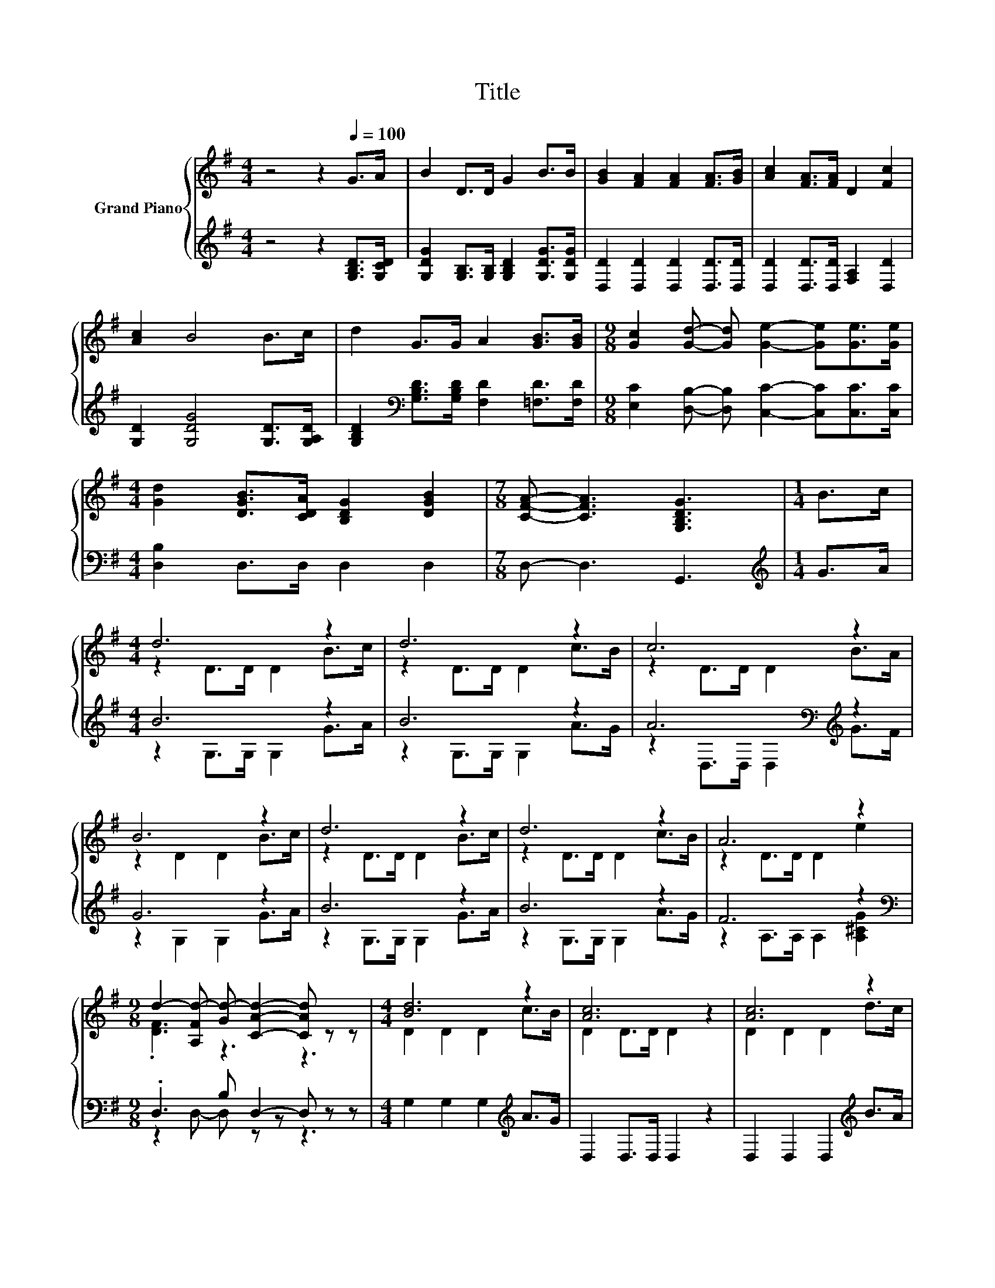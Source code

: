 X:1
T:Title
%%score { ( 1 3 ) | ( 2 4 ) }
L:1/8
M:4/4
K:G
V:1 treble nm="Grand Piano"
V:3 treble 
V:2 treble 
V:4 treble 
V:1
 z4 z2[Q:1/4=100] G>A | B2 D>D G2 B>B | [GB]2 [FA]2 [FA]2 [FA]>[GB] | [Ac]2 [FA]>[FA] D2 [Fc]2 | %4
 [Ac]2 B4 B>c | d2 G>G A2 [GB]>[GB] |[M:9/8] [Gc]2 [Gd]- [Gd] [Ge]2- [Ge][Ge]>[Ge] | %7
[M:4/4] [Gd]2 [DGB]>[CDA] [B,DG]2 [DGB]2 |[M:7/8] [CFA]- [CFA]3 [G,B,DG]3 |[M:1/4] B>c | %10
[M:4/4] d6 z2 | d6 z2 | c6 z2 | B6 z2 | d6 z2 | d6 z2 | A6 z2 | %17
[M:9/8] d2- [A,Fd-] [Gd-] [CAd]2- [CAd] z z |[M:4/4] [Bd]6 z2 | [Ac]6 z2 | [Ac]6 z2 | %21
[M:3/4] [GB]6 |[M:1/4] B>c |[M:4/4] d2 d>d d2 [GB]>[GB] | %24
[M:9/8] [Gc]2 [Gd]- [Gd] [Ge]2- [Ge] [Ge]2 |[M:4/4] [Gd]2 [DGB]>[CDA] [B,DG]2 [DGB]2 | %26
[M:7/8] [CFA]- [CFA]3 [G,B,DG]3 |] %27
V:2
 z4 z2 [G,B,D]>[G,CD] | [G,DG]2 [G,B,]>[G,B,] [G,B,D]2 [G,DG]>[G,DG] | %2
 [D,D]2 [D,D]2 [D,D]2 [D,D]>[D,D] | [D,D]2 [D,D]>[D,D] [F,A,]2 [D,D]2 | %4
 [G,D]2 [G,DG]4 [G,D]>[G,A,D] | [G,B,D]2[K:bass] [G,B,D]>[G,B,D] [F,D]2 [=F,D]>[F,D] | %6
[M:9/8] [E,C]2 [D,B,]- [D,B,] [C,C]2- [C,C][C,C]>[C,C] |[M:4/4] [D,B,]2 D,>D, D,2 D,2 | %8
[M:7/8] D,- D,3 G,,3 |[M:1/4][K:treble] G>A |[M:4/4] B6 z2 | B6 z2 | A6[K:bass][K:treble] z2 | %13
 G6 z2 | B6 z2 | B6 z2 | F6 z2 |[M:9/8][K:bass] .D,3 B, D,2- D, z z | %18
[M:4/4] G,2 G,2 G,2[K:treble] A>G | D,2 D,>D, D,2 z2 | D,2 D,2 D,2[K:treble] B>A | %21
[M:3/4] G,2 G,>G, G,2 |[M:1/4] [G,DG]>[G,CG] | %23
[M:4/4] [G,B,G]2 [G,B,G]>[G,B,G] [G,B,G]2[K:bass] [=F,D]>[F,D] | %24
[M:9/8] [E,C]2 [D,B,]- [D,B,] [C,C]2- [C,C] [C,C]2 |[M:4/4] [D,B,]2 D,>D, D,2 D,2 | %26
[M:7/8] D,- D,3 G,,3 |] %27
V:3
 x8 | x8 | x8 | x8 | x8 | x8 |[M:9/8] x9 |[M:4/4] x8 |[M:7/8] x7 |[M:1/4] x2 | %10
[M:4/4] z2 D>D D2 B>c | z2 D>D D2 c>B | z2 D>D D2 B>A | z2 D2 D2 B>c | z2 D>D D2 B>c | %15
 z2 D>D D2 c>B | z2 D>D D2 e2 |[M:9/8] .[DF]3 z3 z3 |[M:4/4] D2 D2 D2 c>B | D2 D>D D2 z2 | %20
 D2 D2 D2 d>c |[M:3/4] D2 D>D D2 |[M:1/4] x2 |[M:4/4] x8 |[M:9/8] x9 |[M:4/4] x8 |[M:7/8] x7 |] %27
V:4
 x8 | x8 | x8 | x8 | x8 | x2[K:bass] x6 |[M:9/8] x9 |[M:4/4] x8 |[M:7/8] x7 |[M:1/4][K:treble] x2 | %10
[M:4/4] z2 G,>G, G,2 G>A | z2 G,>G, G,2 A>G | z2[K:bass] D,>D, D,2[K:treble] G>F | z2 G,2 G,2 G>A | %14
 z2 G,>G, G,2 G>A | z2 G,>G, G,2 A>G | z2 A,>A, A,2 [A,^CG]2 |[M:9/8][K:bass] z2 D,- D, z z z3 | %18
[M:4/4] x6[K:treble] x2 | x8 | x6[K:treble] x2 |[M:3/4] x6 |[M:1/4] x2 |[M:4/4] x6[K:bass] x2 | %24
[M:9/8] x9 |[M:4/4] x8 |[M:7/8] x7 |] %27

